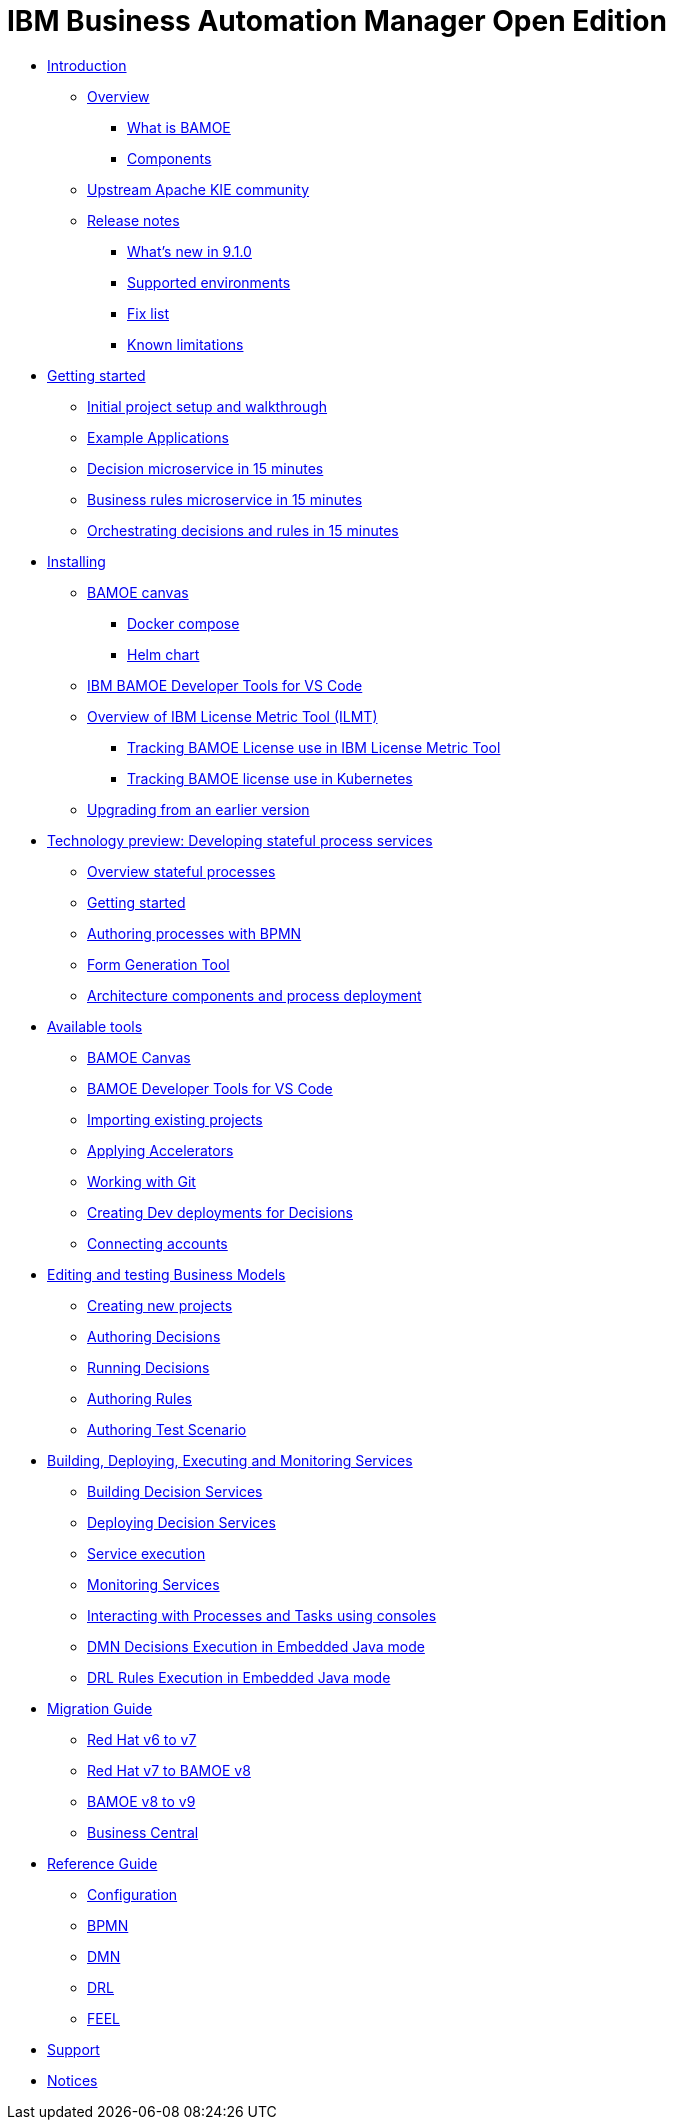 = IBM Business Automation Manager Open Edition

* xref:introduction/intro.html[Introduction]
** xref:introduction/brief-overview.html[Overview]
*** xref:introduction/what-is-bamoe.html[What is BAMOE]
*** xref:introduction/components.html[Components]
** xref:introduction/upstream-kie-community.html[Upstream Apache KIE community]
** xref:introduction/release-notes/release-notes-main.html[Release notes]
*** xref:introduction/release-notes/whats-new-9-1-0.html[What's new in 9.1.0]
*** xref:introduction/release-notes/supported-environments.html[Supported environments]
*** xref:introduction/release-notes/fix-list.html[Fix list]
*** xref:introduction/release-notes/known-limitations.html[Known limitations]
//*** xref:introduction/architecture.html[Architecture]
//*** xref:introduction/supported-environments.html[Supported Environments]
* xref:getting-started/getting-started.html[Getting started]
** xref:getting-started/project-setup.html[Initial project setup and walkthrough]
** xref:getting-started/examples.html[Example Applications]
** xref:getting-started/decision-microservice.html[Decision microservice in 15 minutes]
** xref:getting-started/business-rule-microservice.html[Business rules microservice in 15 minutes]
** xref:getting-started/orchestrating.html[Orchestrating decisions and rules in 15 minutes]
* xref:installation/installation.html[Installing]
** xref:installation/canvas.html[BAMOE canvas]
*** xref:installation/docker-compose.html[Docker compose]
*** xref:installation/kie-helm-charts.html[Helm chart]
// *** xref:installation/podman.html[Podman]
// *** xref:installation/helm-charts.html[Helm Charts]
** xref:installation/developer-tools-for-vscode.html[IBM BAMOE Developer Tools for VS Code]
** xref:installation/ilmt-overview.html[Overview of IBM License Metric Tool (ILMT)]
*** xref:installation/ilmt-track-bamlcns-metrictool.html[Tracking BAMOE License use in IBM License Metric Tool]
*** xref:installation/ilmt-track-bamlcns-kubernetes.html[Tracking BAMOE license use in Kubernetes]
//** xref:installation/apply-ilmt-kubernetes.html[Apply ILMT Annotation to Kubernetes Pods]
** xref:installation/upgrading.html[Upgrading from an earlier version]

//**
* xref:workflow/workflow-techpreview.html[Technology preview: Developing stateful process services]
** xref:workflow/overview.html[Overview stateful processes]
** xref:workflow/gs-stateful-processes.html[Getting started]
** xref:workflow/workflow-with-bpmn.html[Authoring processes with BPMN]
** xref:tools/form-generation-tool.html[Form Generation Tool]
** xref:workflow/deploying-process-services.html[Architecture components and process deployment]

//**
* xref:tools/intro-tools.html[Available tools]
** xref:tools/canvas.html[BAMOE Canvas]
** xref:tools/developer-tools-for-vscode.html[BAMOE Developer Tools for VS Code]
** xref:tools/importing-existing-projects.html[Importing existing projects]
** xref:tools/applying-accelerators.html[Applying Accelerators]
** xref:tools/working-with-git.html[Working with Git]
** xref:tools/creating-dev-deployments-for-decisions.html[Creating Dev deployments for Decisions]
** xref:tools/connecting-accounts.html[Connecting accounts]

//**
* xref:editing/intro-editing-testing.html[Editing and testing Business Models]
** xref:editing/creating-new-projects.html[Creating new projects]
** xref:editing/authoring-decisions.html[Authoring Decisions]
** xref:editing/running-decisions.html[Running Decisions]
** xref:editing/authoring-rules.html[Authoring Rules]
** xref:editing/authoring-scesim.html[Authoring Test Scenario]

//**
* xref:runtime-services-modeling/runtime-services-modeling.html[Building, Deploying, Executing and Monitoring Services]
** xref:runtime-services-modeling/building-decision-services.html[Building Decision Services]
** xref:runtime-services-modeling/deploying-decision-services.html[Deploying Decision Services]
** xref:runtime-services-modeling/services-execution[Service execution]
** xref:runtime-services-modeling/monitoring-services.html[Monitoring Services]
** xref:runtime-services-modeling/consoles.html[Interacting with Processes and Tasks using consoles]
** xref:runtime-services-modeling/dmn-decisions-embedded-java-mode.html[DMN Decisions Execution in Embedded Java mode]
** xref:runtime-services-modeling/drl-rules-embedded-java-mode.html[DRL Rules Execution in Embedded Java mode]

//**
* xref:migration-guide/migration-guide.html[Migration Guide]
** xref:https://access.redhat.com/documentation/en-us/red_hat_process_automation_manager/7.0/html/migrating_from_red_hat_jboss_bpm_suite_6.4_to_red_hat_process_automation_manager_7.0/migration-overview-con.html[Red Hat v6 to v7] 
** xref:migration-guide/redhat-to-ibm.html[Red Hat v7 to BAMOE v8] 
** xref:migration-guide/now-to-next910.html[BAMOE v8 to v9]
** xref:migration-guide/business-central.html[Business Central] 
//** xref:migration-guide/drl.html[Drools Rule Language]

//**
* xref:reference-guide/reference-guide.html[Reference Guide]
** xref:reference-guide/configuration.html[Configuration]
** xref:reference-guide/bpmn.html[BPMN]
** xref:reference-guide/dmn.html[DMN]
** xref:reference-guide/drl.html[DRL]
** xref:reference-guide/feel.html[FEEL]
* xref:support/support.html[Support]
* xref:support/notices.html[Notices]

